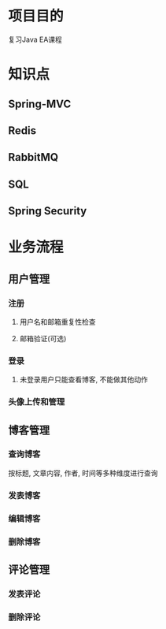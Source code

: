 * 项目目的
  复习Java EA课程

* 知识点
** Spring-MVC

** Redis

** RabbitMQ

** SQL

** Spring Security

* 业务流程
** 用户管理

*** 注册

**** 用户名和邮箱重复性检查

**** 邮箱验证(可选)

*** 登录

**** 未登录用户只能查看博客, 不能做其他动作

*** 头像上传和管理

** 博客管理

*** 查询博客
    按标题, 文章内容, 作者, 时间等多种维度进行查询

*** 发表博客

*** 编辑博客

*** 删除博客

** 评论管理

*** 发表评论

*** 删除评论
